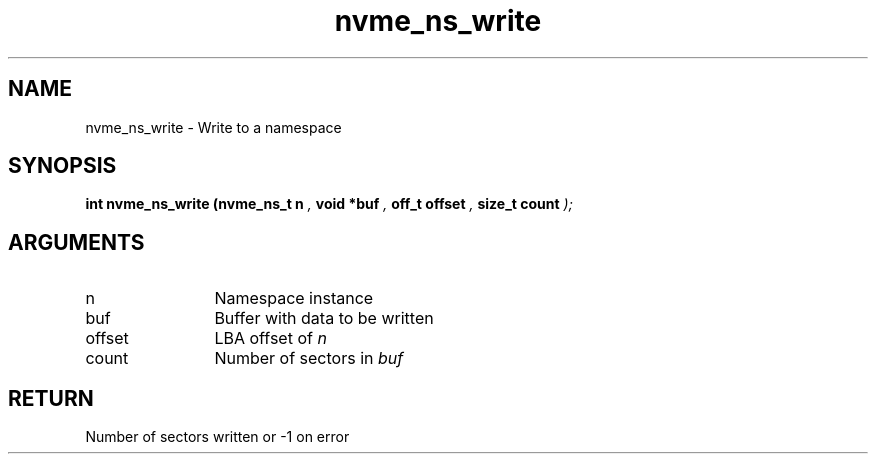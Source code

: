 .TH "nvme_ns_write" 9 "nvme_ns_write" "April 2025" "libnvme API manual" LINUX
.SH NAME
nvme_ns_write \- Write to a namespace
.SH SYNOPSIS
.B "int" nvme_ns_write
.BI "(nvme_ns_t n "  ","
.BI "void *buf "  ","
.BI "off_t offset "  ","
.BI "size_t count "  ");"
.SH ARGUMENTS
.IP "n" 12
Namespace instance
.IP "buf" 12
Buffer with data to be written
.IP "offset" 12
LBA offset of \fIn\fP
.IP "count" 12
Number of sectors in \fIbuf\fP
.SH "RETURN"
Number of sectors written or -1 on error
